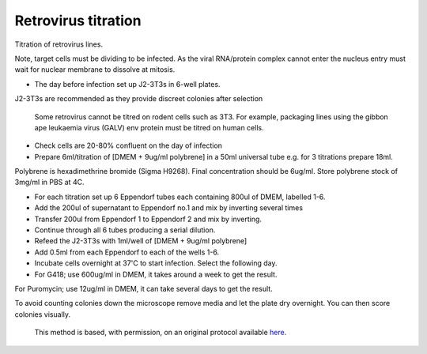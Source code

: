 Retrovirus titration
========================================================================================================

.. sectionauthor:: Matt Lewis <hop2kin@yahoo.co.uk>
.. tags:: virus,rna,titer,infection-assay,titration,molecular-biology,retrovirus,microbiology

Titration of retrovirus lines.

Note, target cells must be dividing to be infected. As the viral RNA/protein complex cannot enter the nucleus entry must wait for nuclear membrane to dissolve at mitosis.








- The day before infection set up J2-3T3s in 6-well plates. 

J2-3T3s are recommended as they provide discreet colonies after selection

    Some retrovirus cannot be titred on rodent cells such as 3T3. For example, packaging lines using the gibbon ape leukaemia virus (GALV) env protein must be titred on human cells.

- Check cells are 20-80% confluent on the day of infection


- Prepare 6ml/titration of [DMEM + 9ug/ml polybrene] in a 50ml universal tube e.g. for 3 titrations prepare 18ml.

Polybrene is hexadimethrine bromide (Sigma H9268). Final concentration should be 6ug/ml. Store polybrene stock of 3mg/ml in PBS at 4C.

- For each titration set up 6 Eppendorf tubes each containing 800ul of DMEM, labelled 1-6.


- Add the 200ul of supernatant to Eppendorf no.1 and mix by inverting several times

- Transfer 200ul from Eppendorf 1 to Eppendorf 2 and mix by inverting.

- Continue through all 6 tubes producing a serial dilution.

- Refeed the J2-3T3s with 1ml/well of [DMEM + 9ug/ml polybrene]

- Add 0.5ml from each Eppendorf to each of the wells 1-6.

- Incubate cells overnight at 37'C to start infection. Select the following day.

- For G418; use 600ug/ml in DMEM, it takes around a week to get the result.  
For Puromycin; use 12ug/ml in DMEM, it can take several days to get the result.

To avoid counting colonies down the microscope remove media and let the plate dry overnight. You can then score colonies visually.






    This method is based, with permission, on an original protocol available 
    `here <(http://methodbook.net/virus/titratn.html>`__.

